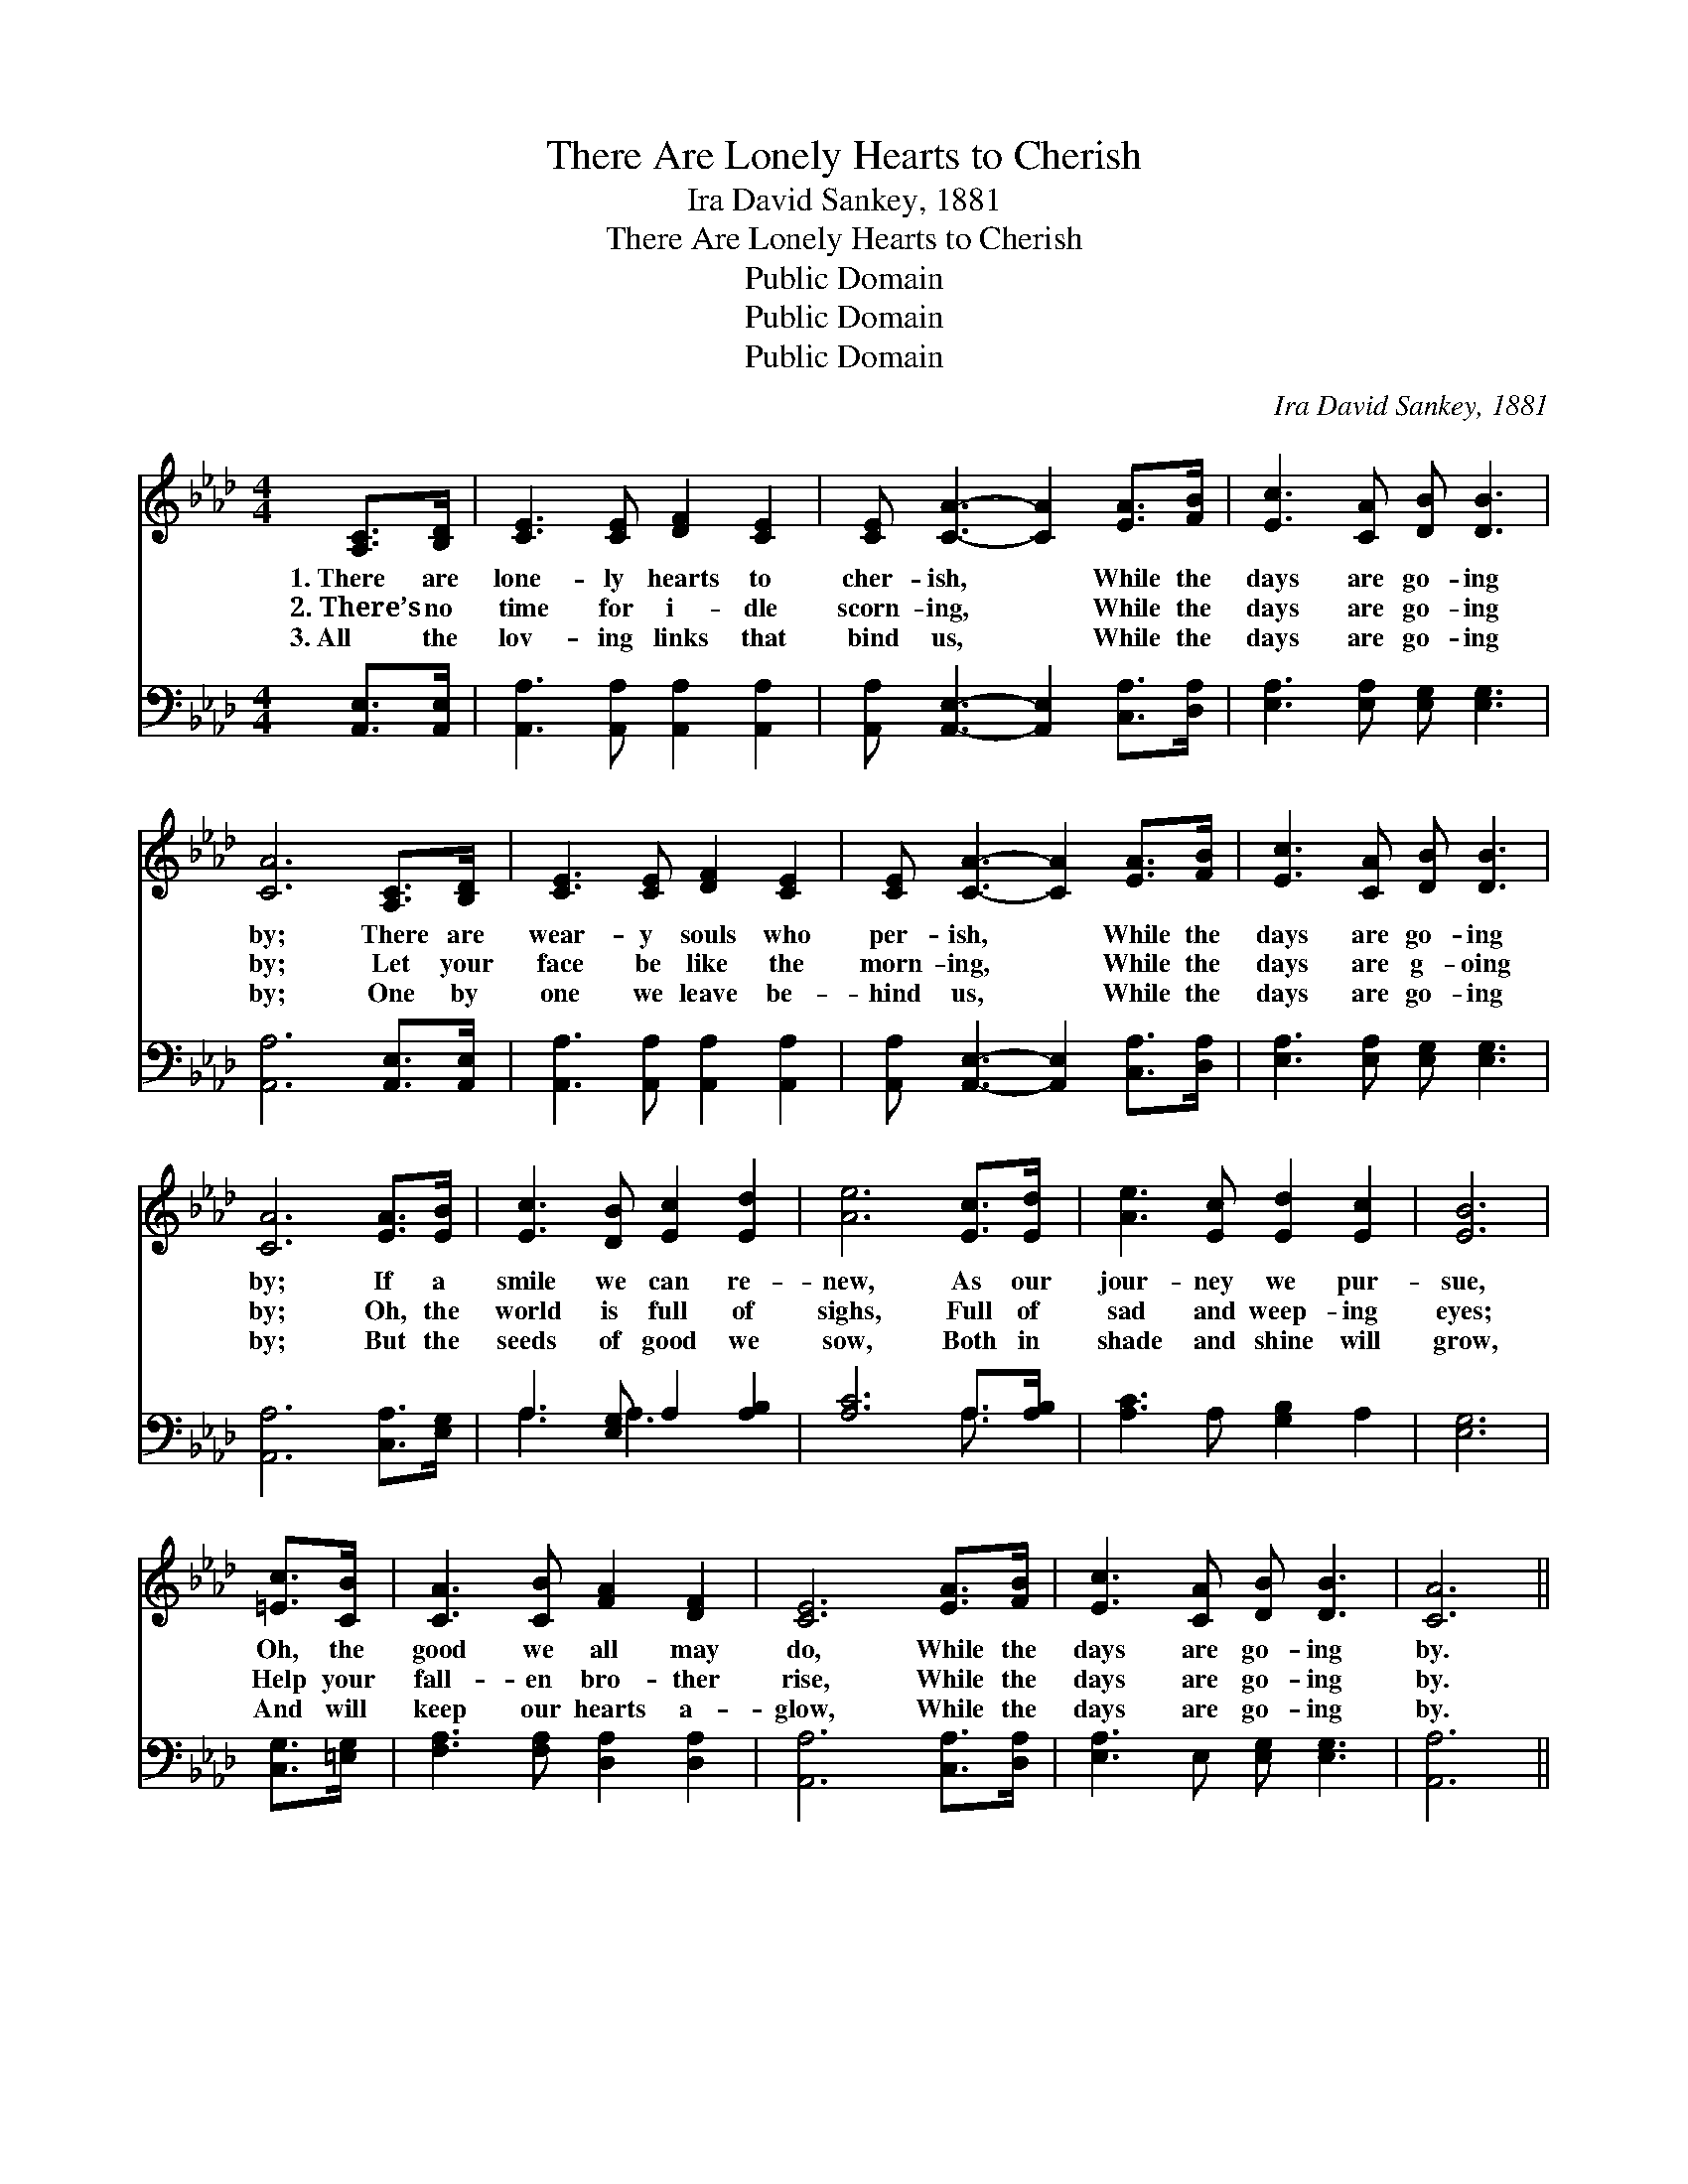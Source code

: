 X:1
T:There Are Lonely Hearts to Cherish
T:Ira David Sankey, 1881
T:There Are Lonely Hearts to Cherish
T:Public Domain
T:Public Domain
T:Public Domain
C:Ira David Sankey, 1881
Z:Public Domain
%%score 1 ( 2 3 )
L:1/8
M:4/4
K:Ab
V:1 treble 
V:2 bass 
V:3 bass 
V:1
 [A,C]>[B,D] | [CE]3 [CE] [DF]2 [CE]2 | [CE] [CA]3- [CA]2 [EA]>[FB] | [Ec]3 [CA] [DB] [DB]3 | %4
w: 1.~There are|lone- ly hearts to|cher- ish, * While the|days are go- ing|
w: 2.~There’s no|time for i- dle|scorn- ing, * While the|days are go- ing|
w: 3.~All the|lov- ing links that|bind us, * While the|days are go- ing|
 [CA]6 [A,C]>[B,D] | [CE]3 [CE] [DF]2 [CE]2 | [CE] [CA]3- [CA]2 [EA]>[FB] | [Ec]3 [CA] [DB] [DB]3 | %8
w: by; There are|wear- y souls who|per- ish, * While the|days are go- ing|
w: by; Let your|face be like the|morn- ing, * While the|days are g- oing|
w: by; One by|one we leave be-|hind us, * While the|days are go- ing|
 [CA]6 [EA]>[EB] | [Ec]3 [DB] [Ec]2 [Ed]2 | [Ae]6 [Ec]>[Ed] | [Ae]3 [Ec] [Ed]2 [Ec]2 | [EB]6 | %13
w: by; If a|smile we can re-|new, As our|jour- ney we pur-|sue,|
w: by; Oh, the|world is full of|sighs, Full of|sad and weep- ing|eyes;|
w: by; But the|seeds of good we|sow, Both in|shade and shine will|grow,|
 [=Ec]>[CB] | [CA]3 [CB] [FA]2 [DF]2 | [CE]6 [EA]>[FB] | [Ec]3 [CA] [DB] [DB]3 | [CA]6 || %18
w: Oh, the|good we all may|do, While the|days are go- ing|by.|
w: Help your|fall- en bro- ther|rise, While the|days are go- ing|by.|
w: And will|keep our hearts a-|glow, While the|days are go- ing|by.|
"^Refrain" [Cc]>[DB] | [Ec]6 [CA]>[DF] | [CE]6 [EA]>[Ac] | [ce]6 [Ac]>[EA] | [GB]6 [EA]>[DB] | %23
w: |||||
w: Go- ing|by Go- ing|by Go- ing|by Go- ing|by Oh, the|
w: |||||
 [Ec]2 [Ec]2 [DB]2 [CA]2 | [CE]6 [EA]>[FB] | [Ec]3 [CA] [DB] [DB]3 | [CA]4 |] %27
w: ||||
w: good we all may|do, While the|days are go- ing|by.|
w: ||||
V:2
 [A,,E,]>[A,,E,] | [A,,A,]3 [A,,A,] [A,,A,]2 [A,,A,]2 | [A,,A,] [A,,E,]3- [A,,E,]2 [C,A,]>[D,A,] | %3
 [E,A,]3 [E,A,] [E,G,] [E,G,]3 | [A,,A,]6 [A,,E,]>[A,,E,] | [A,,A,]3 [A,,A,] [A,,A,]2 [A,,A,]2 | %6
 [A,,A,] [A,,E,]3- [A,,E,]2 [C,A,]>[D,A,] | [E,A,]3 [E,A,] [E,G,] [E,G,]3 | %8
 [A,,A,]6 [C,A,]>[E,G,] | A,3 [E,G,] A,2 [A,B,]2 | [A,C]6 A,>[A,B,] | [A,C]3 A, [G,B,]2 A,2 | %12
 [E,G,]6 | [C,G,]>[=E,G,] | [F,A,]3 [F,A,] [D,A,]2 [D,A,]2 | [A,,A,]6 [C,A,]>[D,A,] | %16
 [E,A,]3 E, [E,G,] [E,G,]3 | [A,,A,]6 || z2 | z2 [A,,A,]>[A,,A,] [A,,A,]2 z2 | %20
 z2 [A,,A,]>[A,,A,] [A,,A,]2 z2 | z2 A,>A, A,2 z2 | z2 [E,E]>[E,E] (E,D,) [C,A,]>[B,,G,] | %23
 [A,,A,]2 [A,,A,]2 [A,,A,]2 [A,,A,]2 | [A,,A,]6 [C,A,]>[D,A,] | [E,A,]3 [E,A,] [E,G,] [E,G,]3 | %26
 [A,,A,]4 |] %27
V:3
 x2 | x8 | x8 | x8 | x8 | x8 | x8 | x8 | x8 | A,3 A,3 x2 | x6 A,3/2 x/ | x8 | x6 | x2 | x8 | x8 | %16
 x8 | x6 || x2 | x8 | x8 | x8 | x4 E2 x2 | x8 | x8 | x8 | x4 |] %27

